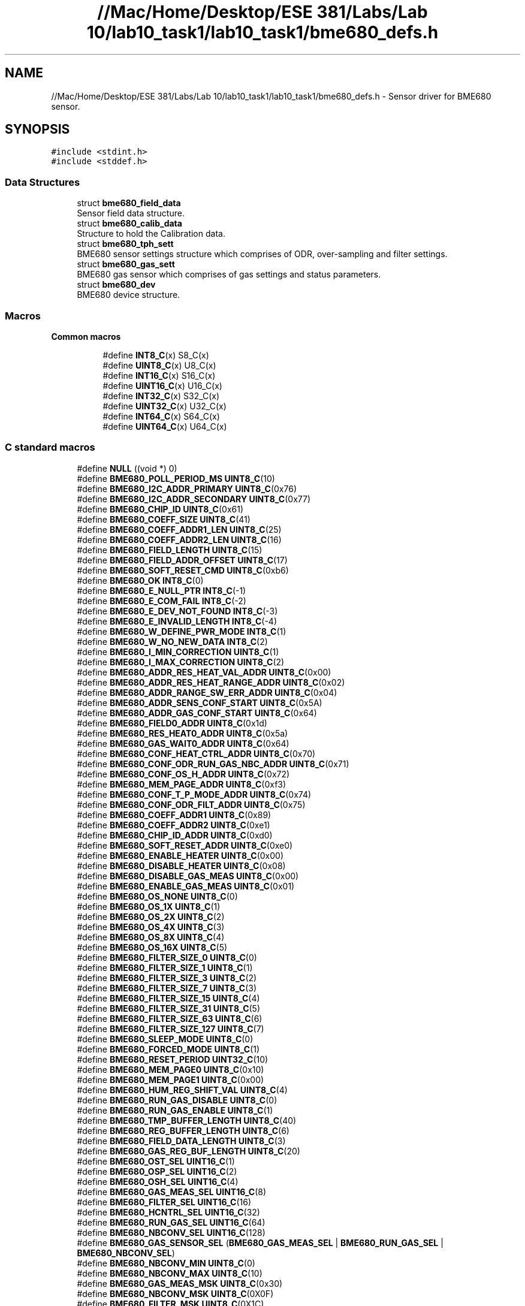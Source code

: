 .TH "//Mac/Home/Desktop/ESE 381/Labs/Lab 10/lab10_task1/lab10_task1/bme680_defs.h" 3 "Mon May 11 2020" "Lab10" \" -*- nroff -*-
.ad l
.nh
.SH NAME
//Mac/Home/Desktop/ESE 381/Labs/Lab 10/lab10_task1/lab10_task1/bme680_defs.h \- Sensor driver for BME680 sensor\&.  

.SH SYNOPSIS
.br
.PP
\fC#include <stdint\&.h>\fP
.br
\fC#include <stddef\&.h>\fP
.br

.SS "Data Structures"

.in +1c
.ti -1c
.RI "struct \fBbme680_field_data\fP"
.br
.RI "Sensor field data structure\&. "
.ti -1c
.RI "struct \fBbme680_calib_data\fP"
.br
.RI "Structure to hold the Calibration data\&. "
.ti -1c
.RI "struct \fBbme680_tph_sett\fP"
.br
.RI "BME680 sensor settings structure which comprises of ODR, over-sampling and filter settings\&. "
.ti -1c
.RI "struct \fBbme680_gas_sett\fP"
.br
.RI "BME680 gas sensor which comprises of gas settings and status parameters\&. "
.ti -1c
.RI "struct \fBbme680_dev\fP"
.br
.RI "BME680 device structure\&. "
.in -1c
.SS "Macros"

.PP
.RI "\fBCommon macros\fP"
.br

.br
 
.PP
.in +1c
.in +1c
.ti -1c
.RI "#define \fBINT8_C\fP(x)   S8_C(x)"
.br
.ti -1c
.RI "#define \fBUINT8_C\fP(x)   U8_C(x)"
.br
.ti -1c
.RI "#define \fBINT16_C\fP(x)   S16_C(x)"
.br
.ti -1c
.RI "#define \fBUINT16_C\fP(x)   U16_C(x)"
.br
.ti -1c
.RI "#define \fBINT32_C\fP(x)   S32_C(x)"
.br
.ti -1c
.RI "#define \fBUINT32_C\fP(x)   U32_C(x)"
.br
.ti -1c
.RI "#define \fBINT64_C\fP(x)   S64_C(x)"
.br
.ti -1c
.RI "#define \fBUINT64_C\fP(x)   U64_C(x)"
.br
.in -1c
.in -1c
.SS "C standard macros"

.in +1c
.ti -1c
.RI "#define \fBNULL\fP   ((void *) 0)"
.br
.ti -1c
.RI "#define \fBBME680_POLL_PERIOD_MS\fP   \fBUINT8_C\fP(10)"
.br
.ti -1c
.RI "#define \fBBME680_I2C_ADDR_PRIMARY\fP   \fBUINT8_C\fP(0x76)"
.br
.ti -1c
.RI "#define \fBBME680_I2C_ADDR_SECONDARY\fP   \fBUINT8_C\fP(0x77)"
.br
.ti -1c
.RI "#define \fBBME680_CHIP_ID\fP   \fBUINT8_C\fP(0x61)"
.br
.ti -1c
.RI "#define \fBBME680_COEFF_SIZE\fP   \fBUINT8_C\fP(41)"
.br
.ti -1c
.RI "#define \fBBME680_COEFF_ADDR1_LEN\fP   \fBUINT8_C\fP(25)"
.br
.ti -1c
.RI "#define \fBBME680_COEFF_ADDR2_LEN\fP   \fBUINT8_C\fP(16)"
.br
.ti -1c
.RI "#define \fBBME680_FIELD_LENGTH\fP   \fBUINT8_C\fP(15)"
.br
.ti -1c
.RI "#define \fBBME680_FIELD_ADDR_OFFSET\fP   \fBUINT8_C\fP(17)"
.br
.ti -1c
.RI "#define \fBBME680_SOFT_RESET_CMD\fP   \fBUINT8_C\fP(0xb6)"
.br
.ti -1c
.RI "#define \fBBME680_OK\fP   \fBINT8_C\fP(0)"
.br
.ti -1c
.RI "#define \fBBME680_E_NULL_PTR\fP   \fBINT8_C\fP(\-1)"
.br
.ti -1c
.RI "#define \fBBME680_E_COM_FAIL\fP   \fBINT8_C\fP(\-2)"
.br
.ti -1c
.RI "#define \fBBME680_E_DEV_NOT_FOUND\fP   \fBINT8_C\fP(\-3)"
.br
.ti -1c
.RI "#define \fBBME680_E_INVALID_LENGTH\fP   \fBINT8_C\fP(\-4)"
.br
.ti -1c
.RI "#define \fBBME680_W_DEFINE_PWR_MODE\fP   \fBINT8_C\fP(1)"
.br
.ti -1c
.RI "#define \fBBME680_W_NO_NEW_DATA\fP   \fBINT8_C\fP(2)"
.br
.ti -1c
.RI "#define \fBBME680_I_MIN_CORRECTION\fP   \fBUINT8_C\fP(1)"
.br
.ti -1c
.RI "#define \fBBME680_I_MAX_CORRECTION\fP   \fBUINT8_C\fP(2)"
.br
.ti -1c
.RI "#define \fBBME680_ADDR_RES_HEAT_VAL_ADDR\fP   \fBUINT8_C\fP(0x00)"
.br
.ti -1c
.RI "#define \fBBME680_ADDR_RES_HEAT_RANGE_ADDR\fP   \fBUINT8_C\fP(0x02)"
.br
.ti -1c
.RI "#define \fBBME680_ADDR_RANGE_SW_ERR_ADDR\fP   \fBUINT8_C\fP(0x04)"
.br
.ti -1c
.RI "#define \fBBME680_ADDR_SENS_CONF_START\fP   \fBUINT8_C\fP(0x5A)"
.br
.ti -1c
.RI "#define \fBBME680_ADDR_GAS_CONF_START\fP   \fBUINT8_C\fP(0x64)"
.br
.ti -1c
.RI "#define \fBBME680_FIELD0_ADDR\fP   \fBUINT8_C\fP(0x1d)"
.br
.ti -1c
.RI "#define \fBBME680_RES_HEAT0_ADDR\fP   \fBUINT8_C\fP(0x5a)"
.br
.ti -1c
.RI "#define \fBBME680_GAS_WAIT0_ADDR\fP   \fBUINT8_C\fP(0x64)"
.br
.ti -1c
.RI "#define \fBBME680_CONF_HEAT_CTRL_ADDR\fP   \fBUINT8_C\fP(0x70)"
.br
.ti -1c
.RI "#define \fBBME680_CONF_ODR_RUN_GAS_NBC_ADDR\fP   \fBUINT8_C\fP(0x71)"
.br
.ti -1c
.RI "#define \fBBME680_CONF_OS_H_ADDR\fP   \fBUINT8_C\fP(0x72)"
.br
.ti -1c
.RI "#define \fBBME680_MEM_PAGE_ADDR\fP   \fBUINT8_C\fP(0xf3)"
.br
.ti -1c
.RI "#define \fBBME680_CONF_T_P_MODE_ADDR\fP   \fBUINT8_C\fP(0x74)"
.br
.ti -1c
.RI "#define \fBBME680_CONF_ODR_FILT_ADDR\fP   \fBUINT8_C\fP(0x75)"
.br
.ti -1c
.RI "#define \fBBME680_COEFF_ADDR1\fP   \fBUINT8_C\fP(0x89)"
.br
.ti -1c
.RI "#define \fBBME680_COEFF_ADDR2\fP   \fBUINT8_C\fP(0xe1)"
.br
.ti -1c
.RI "#define \fBBME680_CHIP_ID_ADDR\fP   \fBUINT8_C\fP(0xd0)"
.br
.ti -1c
.RI "#define \fBBME680_SOFT_RESET_ADDR\fP   \fBUINT8_C\fP(0xe0)"
.br
.ti -1c
.RI "#define \fBBME680_ENABLE_HEATER\fP   \fBUINT8_C\fP(0x00)"
.br
.ti -1c
.RI "#define \fBBME680_DISABLE_HEATER\fP   \fBUINT8_C\fP(0x08)"
.br
.ti -1c
.RI "#define \fBBME680_DISABLE_GAS_MEAS\fP   \fBUINT8_C\fP(0x00)"
.br
.ti -1c
.RI "#define \fBBME680_ENABLE_GAS_MEAS\fP   \fBUINT8_C\fP(0x01)"
.br
.ti -1c
.RI "#define \fBBME680_OS_NONE\fP   \fBUINT8_C\fP(0)"
.br
.ti -1c
.RI "#define \fBBME680_OS_1X\fP   \fBUINT8_C\fP(1)"
.br
.ti -1c
.RI "#define \fBBME680_OS_2X\fP   \fBUINT8_C\fP(2)"
.br
.ti -1c
.RI "#define \fBBME680_OS_4X\fP   \fBUINT8_C\fP(3)"
.br
.ti -1c
.RI "#define \fBBME680_OS_8X\fP   \fBUINT8_C\fP(4)"
.br
.ti -1c
.RI "#define \fBBME680_OS_16X\fP   \fBUINT8_C\fP(5)"
.br
.ti -1c
.RI "#define \fBBME680_FILTER_SIZE_0\fP   \fBUINT8_C\fP(0)"
.br
.ti -1c
.RI "#define \fBBME680_FILTER_SIZE_1\fP   \fBUINT8_C\fP(1)"
.br
.ti -1c
.RI "#define \fBBME680_FILTER_SIZE_3\fP   \fBUINT8_C\fP(2)"
.br
.ti -1c
.RI "#define \fBBME680_FILTER_SIZE_7\fP   \fBUINT8_C\fP(3)"
.br
.ti -1c
.RI "#define \fBBME680_FILTER_SIZE_15\fP   \fBUINT8_C\fP(4)"
.br
.ti -1c
.RI "#define \fBBME680_FILTER_SIZE_31\fP   \fBUINT8_C\fP(5)"
.br
.ti -1c
.RI "#define \fBBME680_FILTER_SIZE_63\fP   \fBUINT8_C\fP(6)"
.br
.ti -1c
.RI "#define \fBBME680_FILTER_SIZE_127\fP   \fBUINT8_C\fP(7)"
.br
.ti -1c
.RI "#define \fBBME680_SLEEP_MODE\fP   \fBUINT8_C\fP(0)"
.br
.ti -1c
.RI "#define \fBBME680_FORCED_MODE\fP   \fBUINT8_C\fP(1)"
.br
.ti -1c
.RI "#define \fBBME680_RESET_PERIOD\fP   \fBUINT32_C\fP(10)"
.br
.ti -1c
.RI "#define \fBBME680_MEM_PAGE0\fP   \fBUINT8_C\fP(0x10)"
.br
.ti -1c
.RI "#define \fBBME680_MEM_PAGE1\fP   \fBUINT8_C\fP(0x00)"
.br
.ti -1c
.RI "#define \fBBME680_HUM_REG_SHIFT_VAL\fP   \fBUINT8_C\fP(4)"
.br
.ti -1c
.RI "#define \fBBME680_RUN_GAS_DISABLE\fP   \fBUINT8_C\fP(0)"
.br
.ti -1c
.RI "#define \fBBME680_RUN_GAS_ENABLE\fP   \fBUINT8_C\fP(1)"
.br
.ti -1c
.RI "#define \fBBME680_TMP_BUFFER_LENGTH\fP   \fBUINT8_C\fP(40)"
.br
.ti -1c
.RI "#define \fBBME680_REG_BUFFER_LENGTH\fP   \fBUINT8_C\fP(6)"
.br
.ti -1c
.RI "#define \fBBME680_FIELD_DATA_LENGTH\fP   \fBUINT8_C\fP(3)"
.br
.ti -1c
.RI "#define \fBBME680_GAS_REG_BUF_LENGTH\fP   \fBUINT8_C\fP(20)"
.br
.ti -1c
.RI "#define \fBBME680_OST_SEL\fP   \fBUINT16_C\fP(1)"
.br
.ti -1c
.RI "#define \fBBME680_OSP_SEL\fP   \fBUINT16_C\fP(2)"
.br
.ti -1c
.RI "#define \fBBME680_OSH_SEL\fP   \fBUINT16_C\fP(4)"
.br
.ti -1c
.RI "#define \fBBME680_GAS_MEAS_SEL\fP   \fBUINT16_C\fP(8)"
.br
.ti -1c
.RI "#define \fBBME680_FILTER_SEL\fP   \fBUINT16_C\fP(16)"
.br
.ti -1c
.RI "#define \fBBME680_HCNTRL_SEL\fP   \fBUINT16_C\fP(32)"
.br
.ti -1c
.RI "#define \fBBME680_RUN_GAS_SEL\fP   \fBUINT16_C\fP(64)"
.br
.ti -1c
.RI "#define \fBBME680_NBCONV_SEL\fP   \fBUINT16_C\fP(128)"
.br
.ti -1c
.RI "#define \fBBME680_GAS_SENSOR_SEL\fP   (\fBBME680_GAS_MEAS_SEL\fP | \fBBME680_RUN_GAS_SEL\fP | \fBBME680_NBCONV_SEL\fP)"
.br
.ti -1c
.RI "#define \fBBME680_NBCONV_MIN\fP   \fBUINT8_C\fP(0)"
.br
.ti -1c
.RI "#define \fBBME680_NBCONV_MAX\fP   \fBUINT8_C\fP(10)"
.br
.ti -1c
.RI "#define \fBBME680_GAS_MEAS_MSK\fP   \fBUINT8_C\fP(0x30)"
.br
.ti -1c
.RI "#define \fBBME680_NBCONV_MSK\fP   \fBUINT8_C\fP(0X0F)"
.br
.ti -1c
.RI "#define \fBBME680_FILTER_MSK\fP   \fBUINT8_C\fP(0X1C)"
.br
.ti -1c
.RI "#define \fBBME680_OST_MSK\fP   \fBUINT8_C\fP(0XE0)"
.br
.ti -1c
.RI "#define \fBBME680_OSP_MSK\fP   \fBUINT8_C\fP(0X1C)"
.br
.ti -1c
.RI "#define \fBBME680_OSH_MSK\fP   \fBUINT8_C\fP(0X07)"
.br
.ti -1c
.RI "#define \fBBME680_HCTRL_MSK\fP   \fBUINT8_C\fP(0x08)"
.br
.ti -1c
.RI "#define \fBBME680_RUN_GAS_MSK\fP   \fBUINT8_C\fP(0x10)"
.br
.ti -1c
.RI "#define \fBBME680_MODE_MSK\fP   \fBUINT8_C\fP(0x03)"
.br
.ti -1c
.RI "#define \fBBME680_RHRANGE_MSK\fP   \fBUINT8_C\fP(0x30)"
.br
.ti -1c
.RI "#define \fBBME680_RSERROR_MSK\fP   \fBUINT8_C\fP(0xf0)"
.br
.ti -1c
.RI "#define \fBBME680_NEW_DATA_MSK\fP   \fBUINT8_C\fP(0x80)"
.br
.ti -1c
.RI "#define \fBBME680_GAS_INDEX_MSK\fP   \fBUINT8_C\fP(0x0f)"
.br
.ti -1c
.RI "#define \fBBME680_GAS_RANGE_MSK\fP   \fBUINT8_C\fP(0x0f)"
.br
.ti -1c
.RI "#define \fBBME680_GASM_VALID_MSK\fP   \fBUINT8_C\fP(0x20)"
.br
.ti -1c
.RI "#define \fBBME680_HEAT_STAB_MSK\fP   \fBUINT8_C\fP(0x10)"
.br
.ti -1c
.RI "#define \fBBME680_MEM_PAGE_MSK\fP   \fBUINT8_C\fP(0x10)"
.br
.ti -1c
.RI "#define \fBBME680_SPI_RD_MSK\fP   \fBUINT8_C\fP(0x80)"
.br
.ti -1c
.RI "#define \fBBME680_SPI_WR_MSK\fP   \fBUINT8_C\fP(0x7f)"
.br
.ti -1c
.RI "#define \fBBME680_BIT_H1_DATA_MSK\fP   \fBUINT8_C\fP(0x0F)"
.br
.ti -1c
.RI "#define \fBBME680_GAS_MEAS_POS\fP   \fBUINT8_C\fP(4)"
.br
.ti -1c
.RI "#define \fBBME680_FILTER_POS\fP   \fBUINT8_C\fP(2)"
.br
.ti -1c
.RI "#define \fBBME680_OST_POS\fP   \fBUINT8_C\fP(5)"
.br
.ti -1c
.RI "#define \fBBME680_OSP_POS\fP   \fBUINT8_C\fP(2)"
.br
.ti -1c
.RI "#define \fBBME680_RUN_GAS_POS\fP   \fBUINT8_C\fP(4)"
.br
.ti -1c
.RI "#define \fBBME680_T2_LSB_REG\fP   (1)"
.br
.ti -1c
.RI "#define \fBBME680_T2_MSB_REG\fP   (2)"
.br
.ti -1c
.RI "#define \fBBME680_T3_REG\fP   (3)"
.br
.ti -1c
.RI "#define \fBBME680_P1_LSB_REG\fP   (5)"
.br
.ti -1c
.RI "#define \fBBME680_P1_MSB_REG\fP   (6)"
.br
.ti -1c
.RI "#define \fBBME680_P2_LSB_REG\fP   (7)"
.br
.ti -1c
.RI "#define \fBBME680_P2_MSB_REG\fP   (8)"
.br
.ti -1c
.RI "#define \fBBME680_P3_REG\fP   (9)"
.br
.ti -1c
.RI "#define \fBBME680_P4_LSB_REG\fP   (11)"
.br
.ti -1c
.RI "#define \fBBME680_P4_MSB_REG\fP   (12)"
.br
.ti -1c
.RI "#define \fBBME680_P5_LSB_REG\fP   (13)"
.br
.ti -1c
.RI "#define \fBBME680_P5_MSB_REG\fP   (14)"
.br
.ti -1c
.RI "#define \fBBME680_P7_REG\fP   (15)"
.br
.ti -1c
.RI "#define \fBBME680_P6_REG\fP   (16)"
.br
.ti -1c
.RI "#define \fBBME680_P8_LSB_REG\fP   (19)"
.br
.ti -1c
.RI "#define \fBBME680_P8_MSB_REG\fP   (20)"
.br
.ti -1c
.RI "#define \fBBME680_P9_LSB_REG\fP   (21)"
.br
.ti -1c
.RI "#define \fBBME680_P9_MSB_REG\fP   (22)"
.br
.ti -1c
.RI "#define \fBBME680_P10_REG\fP   (23)"
.br
.ti -1c
.RI "#define \fBBME680_H2_MSB_REG\fP   (25)"
.br
.ti -1c
.RI "#define \fBBME680_H2_LSB_REG\fP   (26)"
.br
.ti -1c
.RI "#define \fBBME680_H1_LSB_REG\fP   (26)"
.br
.ti -1c
.RI "#define \fBBME680_H1_MSB_REG\fP   (27)"
.br
.ti -1c
.RI "#define \fBBME680_H3_REG\fP   (28)"
.br
.ti -1c
.RI "#define \fBBME680_H4_REG\fP   (29)"
.br
.ti -1c
.RI "#define \fBBME680_H5_REG\fP   (30)"
.br
.ti -1c
.RI "#define \fBBME680_H6_REG\fP   (31)"
.br
.ti -1c
.RI "#define \fBBME680_H7_REG\fP   (32)"
.br
.ti -1c
.RI "#define \fBBME680_T1_LSB_REG\fP   (33)"
.br
.ti -1c
.RI "#define \fBBME680_T1_MSB_REG\fP   (34)"
.br
.ti -1c
.RI "#define \fBBME680_GH2_LSB_REG\fP   (35)"
.br
.ti -1c
.RI "#define \fBBME680_GH2_MSB_REG\fP   (36)"
.br
.ti -1c
.RI "#define \fBBME680_GH1_REG\fP   (37)"
.br
.ti -1c
.RI "#define \fBBME680_GH3_REG\fP   (38)"
.br
.ti -1c
.RI "#define \fBBME680_REG_FILTER_INDEX\fP   \fBUINT8_C\fP(5)"
.br
.ti -1c
.RI "#define \fBBME680_REG_TEMP_INDEX\fP   \fBUINT8_C\fP(4)"
.br
.ti -1c
.RI "#define \fBBME680_REG_PRES_INDEX\fP   \fBUINT8_C\fP(4)"
.br
.ti -1c
.RI "#define \fBBME680_REG_HUM_INDEX\fP   \fBUINT8_C\fP(2)"
.br
.ti -1c
.RI "#define \fBBME680_REG_NBCONV_INDEX\fP   \fBUINT8_C\fP(1)"
.br
.ti -1c
.RI "#define \fBBME680_REG_RUN_GAS_INDEX\fP   \fBUINT8_C\fP(1)"
.br
.ti -1c
.RI "#define \fBBME680_REG_HCTRL_INDEX\fP   \fBUINT8_C\fP(0)"
.br
.ti -1c
.RI "#define \fBBME680_MAX_OVERFLOW_VAL\fP   \fBINT32_C\fP(0x40000000)"
.br
.ti -1c
.RI "#define \fBBME680_CONCAT_BYTES\fP(msb,  lsb)   (((uint16_t)msb << 8) | (uint16_t)lsb)"
.br
.ti -1c
.RI "#define \fBBME680_SET_BITS\fP(reg_data,  bitname,  data)"
.br
.ti -1c
.RI "#define \fBBME680_GET_BITS\fP(reg_data,  bitname)"
.br
.ti -1c
.RI "#define \fBBME680_SET_BITS_POS_0\fP(reg_data,  bitname,  data)"
.br
.ti -1c
.RI "#define \fBBME680_GET_BITS_POS_0\fP(reg_data,  bitname)   (reg_data & (bitname##_MSK))"
.br
.ti -1c
.RI "enum \fBbme680_intf\fP { \fBBME680_SPI_INTF\fP, \fBBME680_I2C_INTF\fP }"
.br
.RI "Interface selection Enumerations\&. "
.ti -1c
.RI "typedef int8_t(* \fBbme680_com_fptr_t\fP) (uint8_t dev_id, uint8_t reg_addr, uint8_t *data, uint16_t len)"
.br
.ti -1c
.RI "typedef void(* \fBbme680_delay_fptr_t\fP) (uint32_t period)"
.br
.in -1c
.SH "Detailed Description"
.PP 
Sensor driver for BME680 sensor\&. 

Copyright (C) 2017 - 2018 Bosch Sensortec GmbH
.PP
Redistribution and use in source and binary forms, with or without modification, are permitted provided that the following conditions are met:
.PP
Redistributions of source code must retain the above copyright notice, this list of conditions and the following disclaimer\&.
.PP
Redistributions in binary form must reproduce the above copyright notice, this list of conditions and the following disclaimer in the documentation and/or other materials provided with the distribution\&.
.PP
Neither the name of the copyright holder nor the names of the contributors may be used to endorse or promote products derived from this software without specific prior written permission\&.
.PP
THIS SOFTWARE IS PROVIDED BY THE COPYRIGHT HOLDERS AND CONTRIBUTORS 'AS IS' AND ANY EXPRESS OR IMPLIED WARRANTIES, INCLUDING, BUT NOT LIMITED TO, THE IMPLIED WARRANTIES OF MERCHANTABILITY AND FITNESS FOR A PARTICULAR PURPOSE ARE DISCLAIMED\&. IN NO EVENT SHALL COPYRIGHT HOLDER OR CONTRIBUTORS BE LIABLE FOR ANY DIRECT, INDIRECT, INCIDENTAL, SPECIAL, EXEMPLARY, OR CONSEQUENTIAL DAMAGES(INCLUDING, BUT NOT LIMITED TO, PROCUREMENT OF SUBSTITUTE GOODS OR SERVICES; LOSS OF USE, DATA, OR PROFITS; OR BUSINESS INTERRUPTION) HOWEVER CAUSED AND ON ANY THEORY OF LIABILITY, WHETHER IN CONTRACT, STRICT LIABILITY, OR TORT (INCLUDING NEGLIGENCE OR OTHERWISE) ARISING IN ANY WAY OUT OF THE USE OF THIS SOFTWARE, EVEN IF ADVISED OF THE POSSIBILITY OF SUCH DAMAGE
.PP
The information provided is believed to be accurate and reliable\&. The copyright holder assumes no responsibility for the consequences of use of such information nor for any infringement of patents or other rights of third parties which may result from its use\&. No license is granted by implication or otherwise under any patent or patent rights of the copyright holder\&.
.PP
\fBDate\fP
.RS 4
19 Jun 2018 
.RE
.PP
\fBVersion\fP
.RS 4
3\&.5\&.9
.RE
.PP

.PP
Definition in file \fBbme680_defs\&.h\fP\&.
.SH "Author"
.PP 
Generated automatically by Doxygen for Lab10 from the source code\&.
